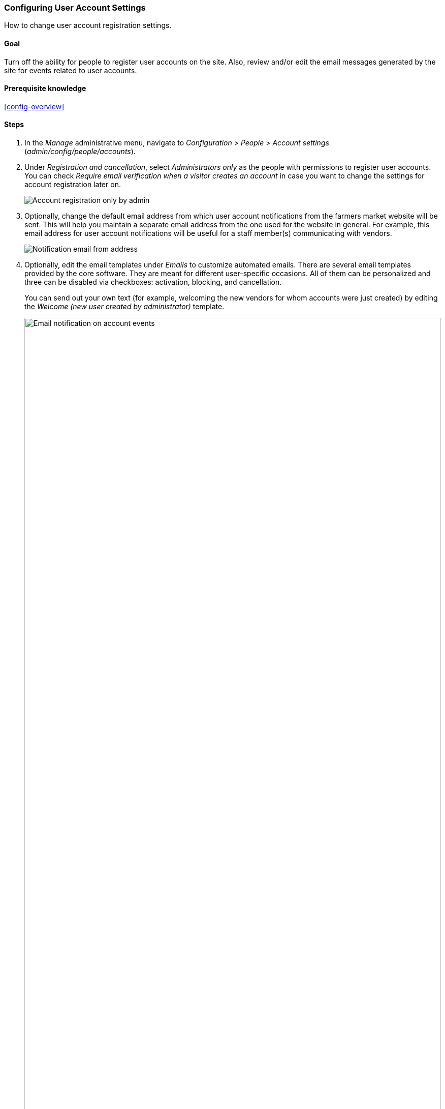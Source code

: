 [[config-user]]

=== Configuring User Account Settings

[role="summary"]
How to change user account registration settings.

(((User,configuring account setting)))
(((Account setting,configuring)))
(((Security,managing user accounts)))
(((Security,user account settings)))

==== Goal

Turn off the ability for people to register user accounts on the site. Also,
review and/or edit the email messages generated by the site for events related
to user accounts.

==== Prerequisite knowledge

<<config-overview>>

//==== Site prerequisites

==== Steps

. In the _Manage_ administrative menu, navigate to _Configuration_ > _People_ >
_Account settings_ (_admin/config/people/accounts_).

. Under _Registration and cancellation_, select _Administrators only_ as the
people with permissions to register user accounts. You can check _Require email
verification when a visitor creates an account_ in case you want to change the
settings for account registration later on.
+
--
// Registration and cancellation section of admin/config/people/accounts.
image:images/config-user_account_reg.png["Account registration only by admin"]
--

. Optionally, change the default email address from which user account
notifications from the farmers market website will be sent. This will help you
maintain a separate email address from the one used for the website in
general. For example, this email address for user account notifications will be
useful for a staff member(s) communicating with vendors.
+
--
// Email address section of admin/config/people/accounts.
image:images/config-user_from_email.png["Notification email from address"]
--

. Optionally, edit the email templates under _Emails_ to customize
automated emails. There are several email templates provided by the core
software. They are meant for different user-specific occasions. All of them can
be personalized and three can be disabled via checkboxes: activation, blocking,
and cancellation.
+
You can send out your own text (for example, welcoming the new vendors for whom
accounts were just created) by editing the _Welcome (new user created by
administrator)_ template.
+
--
// Emails section of admin/config/people/accounts.
image:images/config-user_email.png["Email notification on account events",width="100%"]
--

. Click _Save configuration_ to save the changes.

==== Expand your understanding

* <<prevent-cache-clear>>
* <<user-new-user>>

==== Related concepts

See <<user-chapter>> for more information about user accounts and permissions.

==== Videos

// Video from Drupalize.Me.
video::https://www.youtube-nocookie.com/embed/POhQTAX93R8[title="Configuring User Account Settings"]

==== Additional resources

https://www.drupal.org/security/secure-configuration[Securing your site] can
help you with a more safety-focused approach to configuration.


*Attributions*

Written and edited by https://www.drupal.org/u/lolk[Laura Vass] at
https://pronovix.com/[Pronovix], and
https://www.drupal.org/u/jojyja[Jojy Alphonso] at
http://redcrackle.com[Red Crackle].
